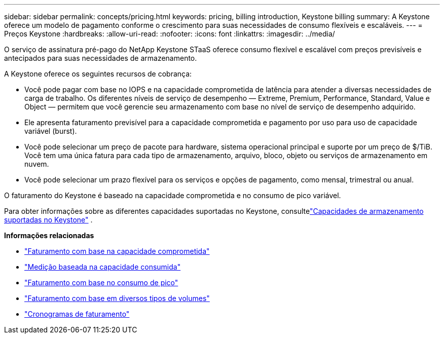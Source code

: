 ---
sidebar: sidebar 
permalink: concepts/pricing.html 
keywords: pricing, billing introduction, Keystone billing 
summary: A Keystone oferece um modelo de pagamento conforme o crescimento para suas necessidades de consumo flexíveis e escaláveis. 
---
= Preços Keystone
:hardbreaks:
:allow-uri-read: 
:nofooter: 
:icons: font
:linkattrs: 
:imagesdir: ../media/


[role="lead"]
O serviço de assinatura pré-pago do NetApp Keystone STaaS oferece consumo flexível e escalável com preços previsíveis e antecipados para suas necessidades de armazenamento.

A Keystone oferece os seguintes recursos de cobrança:

* Você pode pagar com base no IOPS e na capacidade comprometida de latência para atender a diversas necessidades de carga de trabalho. Os diferentes níveis de serviço de desempenho — Extreme, Premium, Performance, Standard, Value e Object — permitem que você gerencie seu armazenamento com base no nível de serviço de desempenho adquirido.
* Ele apresenta faturamento previsível para a capacidade comprometida e pagamento por uso para uso de capacidade variável (burst).
* Você pode selecionar um preço de pacote para hardware, sistema operacional principal e suporte por um preço de $/TiB.  Você tem uma única fatura para cada tipo de armazenamento, arquivo, bloco, objeto ou serviços de armazenamento em nuvem.
* Você pode selecionar um prazo flexível para os serviços e opções de pagamento, como mensal, trimestral ou anual.


O faturamento do Keystone é baseado na capacidade comprometida e no consumo de pico variável.

Para obter informações sobre as diferentes capacidades suportadas no Keystone, consultelink:../concepts/supported-storage-capacity.html["Capacidades de armazenamento suportadas no Keystone"] .

*Informações relacionadas*

* link:../concepts/committed-capacity-billing.html["Faturamento com base na capacidade comprometida"]
* link:../concepts/consumed-capacity-billing.html["Medição baseada na capacidade consumida"]
* link:../concepts/burst-consumption-billing.html["Faturamento com base no consumo de pico"]
* link:../concepts/misc-volume-billing.html["Faturamento com base em diversos tipos de volumes"]
* link:../concepts/billing-schedules.html["Cronogramas de faturamento"]

